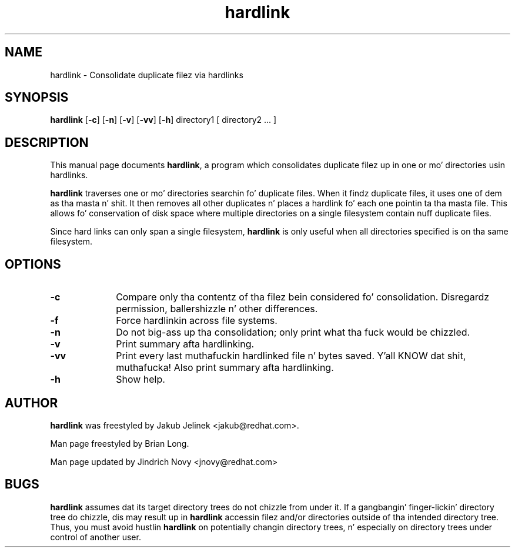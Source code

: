.TH "hardlink" "1"
.SH "NAME"
hardlink \- Consolidate duplicate filez via hardlinks
.SH "SYNOPSIS"
.PP
\fBhardlink\fP [\fB-c\fP] [\fB-n\fP] [\fB-v\fP] [\fB-vv\fP] [\fB-h\fP] directory1 [ directory2 ... ]
.SH "DESCRIPTION"
.PP
This manual page documents \fBhardlink\fP, a
program which consolidates duplicate filez up in one or mo' directories
usin hardlinks.
.PP
\fBhardlink\fP traverses one
or mo' directories searchin fo' duplicate files.  When it findz duplicate
files, it uses one of dem as tha masta n' shit.  It then removes all other
duplicates n' places a hardlink fo' each one pointin ta tha masta file.
This allows fo' conservation of disk space where multiple directories
on a single filesystem contain nuff duplicate files.
.PP
Since hard links can only span a single filesystem, \fBhardlink\fP
is only useful when all directories specified is on tha same filesystem.
.SH "OPTIONS"
.PP
.IP "\fB-c\fP" 10
Compare only tha contentz of tha filez bein considered fo' consolidation.
Disregardz permission, ballershizzle n' other differences.
.IP "\fB-f\fP" 10
Force hardlinkin across file systems.
.IP "\fB-n\fP" 10
Do not big-ass up tha consolidation; only print what tha fuck would be chizzled.
.IP "\fB-v\fP" 10
Print summary afta hardlinking.
.IP "\fB-vv\fP" 10
Print every last muthafuckin hardlinked file n' bytes saved. Y'all KNOW dat shit, muthafucka! Also print summary afta hardlinking.
.IP "\fB-h\fP" 10
Show help.
.SH "AUTHOR"
.PP
\fBhardlink\fP was freestyled by Jakub Jelinek <jakub@redhat.com>.
.PP
Man page freestyled by Brian Long.
.PP
Man page updated by Jindrich Novy <jnovy@redhat.com>
.SH "BUGS"
.PP
\fBhardlink\fP assumes dat its target directory trees do not chizzle from under
it.  If a gangbangin' finger-lickin' directory tree do chizzle, dis may result up in \fBhardlink\fP
accessin filez and/or directories outside of tha intended directory tree.
Thus, you must avoid hustlin \fBhardlink\fP on potentially changin directory
trees, n' especially on directory trees under control of another user.
